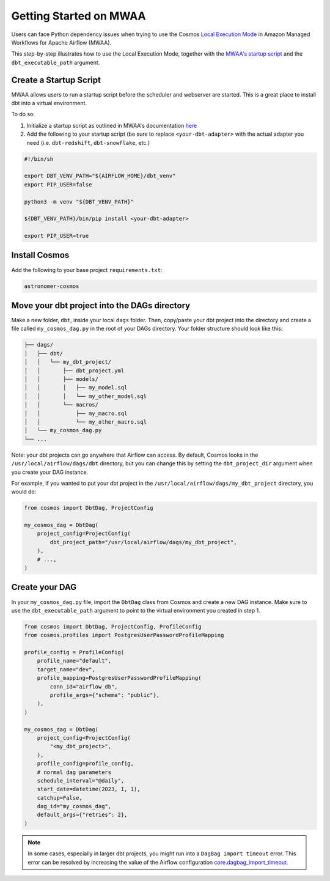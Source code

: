 .. _mwaa:

Getting Started on MWAA
=======================

Users can face Python dependency issues when trying to use the Cosmos `Local Execution Mode <execution-modes.html#local>`_ in Amazon Managed Workflows for Apache Airflow (MWAA).

This step-by-step illustrates how to use the Local Execution Mode, together with the
`MWAA's startup script <https://docs.aws.amazon.com/mwaa/latest/userguide/using-startup-script.html>`_ and
the ``dbt_executable_path`` argument.

Create a Startup Script
-----------------------

MWAA allows users to run a startup script before the scheduler and webserver are started. This is a great place to install dbt into a virtual environment.

To do so:

1. Initialize a startup script as outlined in MWAA's documentation `here <https://docs.aws.amazon.com/mwaa/latest/userguide/using-startup-script.html>`_

2. Add the following to your startup script (be sure to replace ``<your-dbt-adapter>`` with the actual adapter you need (i.e. ``dbt-redshift``, ``dbt-snowflake``, etc.)

.. code-block:: shell

    #!/bin/sh

    export DBT_VENV_PATH="${AIRFLOW_HOME}/dbt_venv"
    export PIP_USER=false

    python3 -m venv "${DBT_VENV_PATH}"

    ${DBT_VENV_PATH}/bin/pip install <your-dbt-adapter>

    export PIP_USER=true


Install Cosmos
--------------

Add the following to your base project ``requirements.txt``:

.. code-block:: text

    astronomer-cosmos


Move your dbt project into the DAGs directory
---------------------------------------------

Make a new folder, ``dbt``, inside your local ``dags`` folder. Then, copy/paste your dbt project into the directory and create a file called ``my_cosmos_dag.py`` in the root of your DAGs directory. Your folder structure should look like this:

.. code-block:: text

    ├── dags/
    │   ├── dbt/
    │   │   └── my_dbt_project/
    │   │       ├── dbt_project.yml
    │   │       ├── models/
    │   │       │   ├── my_model.sql
    │   │       │   └── my_other_model.sql
    │   │       └── macros/
    │   │           ├── my_macro.sql
    │   │           └── my_other_macro.sql
    │   └── my_cosmos_dag.py
    └── ...

Note: your dbt projects can go anywhere that Airflow can access. By default, Cosmos looks in the ``/usr/local/airflow/dags/dbt`` directory, but you can change this by setting the ``dbt_project_dir`` argument when you create your DAG instance.

For example, if you wanted to put your dbt project in the ``/usr/local/airflow/dags/my_dbt_project`` directory, you would do:

.. code-block:: python

    from cosmos import DbtDag, ProjectConfig

    my_cosmos_dag = DbtDag(
        project_config=ProjectConfig(
            dbt_project_path="/usr/local/airflow/dags/my_dbt_project",
        ),
        # ...,
    )


Create your DAG
---------------

In your ``my_cosmos_dag.py`` file, import the ``DbtDag`` class from Cosmos and create a new DAG instance. Make sure to use the ``dbt_executable_path`` argument to point to the virtual environment you created in step 1.

.. code-block:: python

    from cosmos import DbtDag, ProjectConfig, ProfileConfig
    from cosmos.profiles import PostgresUserPasswordProfileMapping

    profile_config = ProfileConfig(
        profile_name="default",
        target_name="dev",
        profile_mapping=PostgresUserPasswordProfileMapping(
            conn_id="airflow_db",
            profile_args={"schema": "public"},
        ),
    )

    my_cosmos_dag = DbtDag(
        project_config=ProjectConfig(
            "<my_dbt_project>",
        ),
        profile_config=profile_config,
        # normal dag parameters
        schedule_interval="@daily",
        start_date=datetime(2023, 1, 1),
        catchup=False,
        dag_id="my_cosmos_dag",
        default_args={"retries": 2},
    )


.. note::
   In some cases, especially in larger dbt projects, you might run into a ``DagBag import timeout`` error. 
   This error can be resolved by increasing the value of the Airflow configuration `core.dagbag_import_timeout <https://airflow.apache.org/docs/apache-airflow/stable/configurations-ref.html#dagbag-import-timeout>`_.
